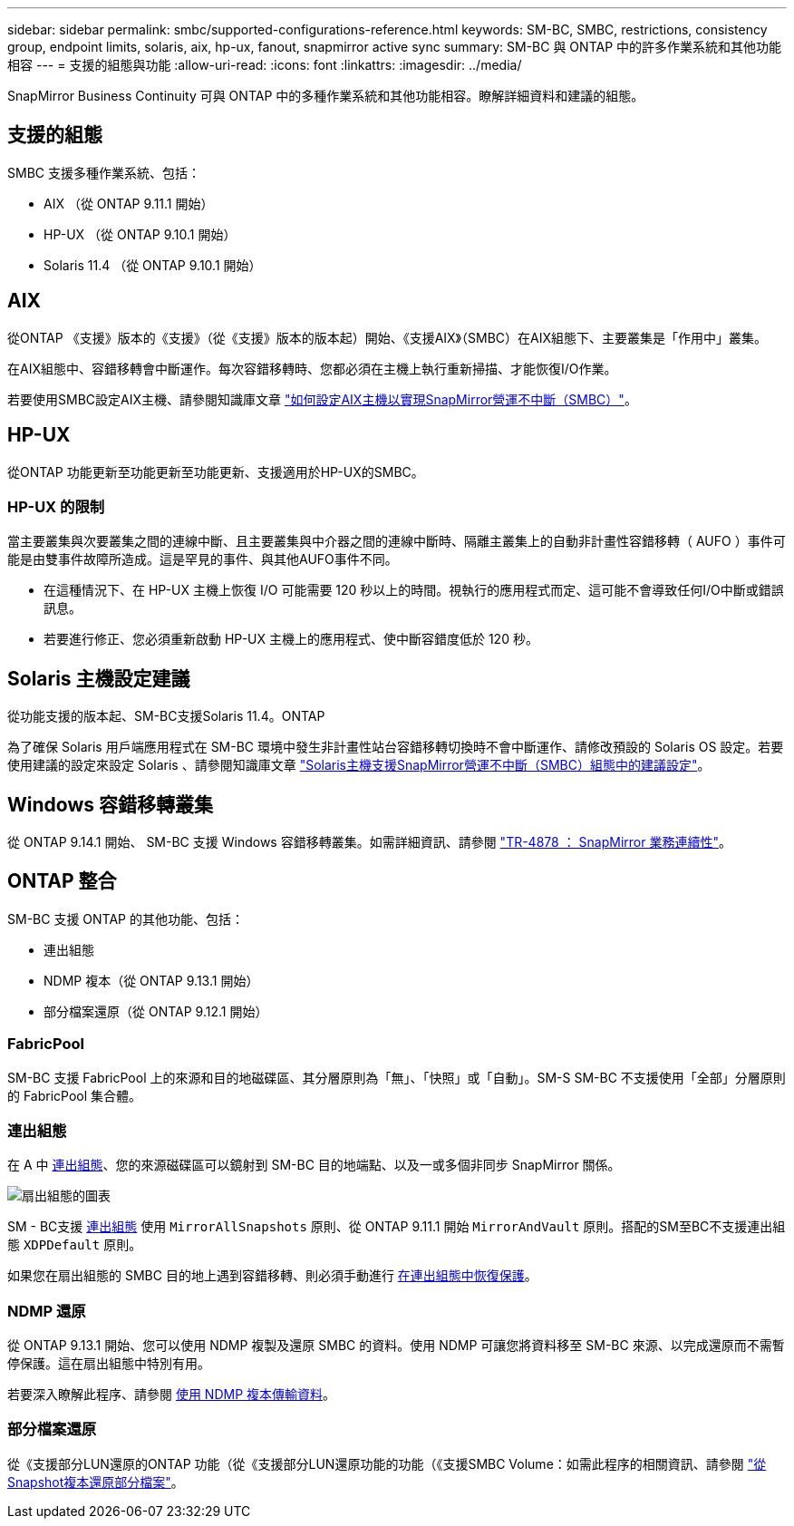 ---
sidebar: sidebar 
permalink: smbc/supported-configurations-reference.html 
keywords: SM-BC, SMBC, restrictions, consistency group, endpoint limits, solaris, aix, hp-ux, fanout, snapmirror active sync 
summary: SM-BC 與 ONTAP 中的許多作業系統和其他功能相容 
---
= 支援的組態與功能
:allow-uri-read: 
:icons: font
:linkattrs: 
:imagesdir: ../media/


[role="lead"]
SnapMirror Business Continuity 可與 ONTAP 中的多種作業系統和其他功能相容。瞭解詳細資料和建議的組態。



== 支援的組態

SMBC 支援多種作業系統、包括：

* AIX （從 ONTAP 9.11.1 開始）
* HP-UX （從 ONTAP 9.10.1 開始）
* Solaris 11.4 （從 ONTAP 9.10.1 開始）




== AIX

從ONTAP 《支援》版本的《支援》（從《支援》版本的版本起）開始、《支援AIX》（SMBC）在AIX組態下、主要叢集是「作用中」叢集。

在AIX組態中、容錯移轉會中斷運作。每次容錯移轉時、您都必須在主機上執行重新掃描、才能恢復I/O作業。

若要使用SMBC設定AIX主機、請參閱知識庫文章 link:https://kb.netapp.com/Advice_and_Troubleshooting/Data_Protection_and_Security/SnapMirror/How_to_configure_an_AIX_host_for_SnapMirror_Business_Continuity_(SM-BC)["如何設定AIX主機以實現SnapMirror營運不中斷（SMBC）"]。



== HP-UX

從ONTAP 功能更新至功能更新至功能更新、支援適用於HP-UX的SMBC。



=== HP-UX 的限制

當主要叢集與次要叢集之間的連線中斷、且主要叢集與中介器之間的連線中斷時、隔離主叢集上的自動非計畫性容錯移轉（ AUFO ）事件可能是由雙事件故障所造成。這是罕見的事件、與其他AUFO事件不同。

* 在這種情況下、在 HP-UX 主機上恢復 I/O 可能需要 120 秒以上的時間。視執行的應用程式而定、這可能不會導致任何I/O中斷或錯誤訊息。
* 若要進行修正、您必須重新啟動 HP-UX 主機上的應用程式、使中斷容錯度低於 120 秒。




== Solaris 主機設定建議

從功能支援的版本起、SM-BC支援Solaris 11.4。ONTAP

為了確保 Solaris 用戶端應用程式在 SM-BC 環境中發生非計畫性站台容錯移轉切換時不會中斷運作、請修改預設的 Solaris OS 設定。若要使用建議的設定來設定 Solaris 、請參閱知識庫文章 link:https://kb.netapp.com/Advice_and_Troubleshooting/Data_Protection_and_Security/SnapMirror/Solaris_Host_support_recommended_settings_in_SnapMirror_Business_Continuity_(SM-BC)_configuration["Solaris主機支援SnapMirror營運不中斷（SMBC）組態中的建議設定"^]。



== Windows 容錯移轉叢集

從 ONTAP 9.14.1 開始、 SM-BC 支援 Windows 容錯移轉叢集。如需詳細資訊、請參閱 link:https://www.netapp.com/pdf.html?item=/media/21888-tr-4878.pdf["TR-4878 ： SnapMirror 業務連續性"^]。



== ONTAP 整合

SM-BC 支援 ONTAP 的其他功能、包括：

* 連出組態
* NDMP 複本（從 ONTAP 9.13.1 開始）
* 部分檔案還原（從 ONTAP 9.12.1 開始）




=== FabricPool

SM-BC 支援 FabricPool 上的來源和目的地磁碟區、其分層原則為「無」、「快照」或「自動」。SM-S SM-BC 不支援使用「全部」分層原則的 FabricPool 集合體。



=== 連出組態

在 A 中 xref:../data-protection/supported-deployment-config-concept.html[連出組態]、您的來源磁碟區可以鏡射到 SM-BC 目的地端點、以及一或多個非同步 SnapMirror 關係。

image:fanout-diagram.png["扇出組態的圖表"]

SM - BC支援 xref:../data-protection/supported-deployment-config-concept.html[連出組態] 使用 `MirrorAllSnapshots` 原則、從 ONTAP 9.11.1 開始 `MirrorAndVault` 原則。搭配的SM至BC不支援連出組態 `XDPDefault` 原則。

如果您在扇出組態的 SMBC 目的地上遇到容錯移轉、則必須手動進行 xref:smbc_admin_what_happens_during_an_automatic_unplanned_failover.html#resume-protection-in-a-fan-out-configuration-after-failover[在連出組態中恢復保護]。



=== NDMP 還原

從 ONTAP 9.13.1 開始、您可以使用 NDMP 複製及還原 SMBC 的資料。使用 NDMP 可讓您將資料移至 SM-BC 來源、以完成還原而不需暫停保護。這在扇出組態中特別有用。

若要深入瞭解此程序、請參閱 xref:../tape-backup/transfer-data-ndmpcopy-task.html[使用 NDMP 複本傳輸資料]。



=== 部分檔案還原

從《支援部分LUN還原的ONTAP 功能（從《支援部分LUN還原功能的功能（《支援SMBC Volume：如需此程序的相關資訊、請參閱 link:../data-protection/restore-part-file-snapshot-task.html["從Snapshot複本還原部分檔案"]。
